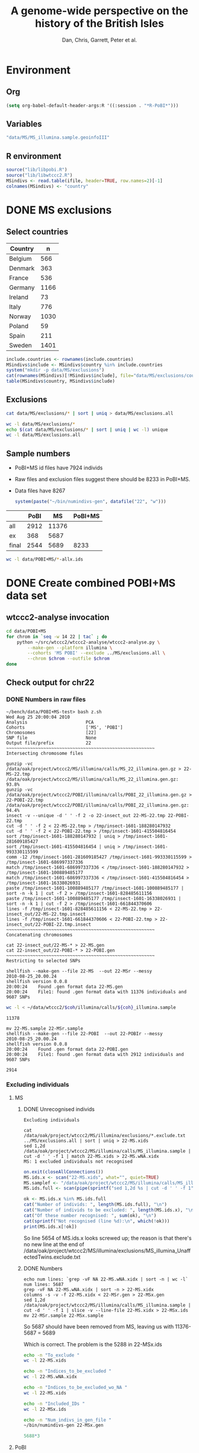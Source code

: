 #+title: A genome-wide perspective on the history of the British Isles
#+author: Dan, Chris, Garrett, Peter et al.

* Environment
** Org
#+babel:    :dir /davison@oak.well.ox.ac.uk:~/bench
#  +babel:    :dir ~/bench
#+options: ^:{}

#+begin_src emacs-lisp :cache no
  (setq org-babel-default-header-args:R '((:session . "*R-PoBI*")))
#+end_src

#+results:
| (:session . *R-PoBI*) |

** Variables
#+source: MS-ifile
#+begin_src emacs-lisp :results silent
"data/MS/MS_illumina.sample.geoinfoIII"
#+end_src

** R environment
#+begin_src R :var ifile=MS-ifile :results silent
  source("lib/libpobi.R")
  source("lib/libwtccc2.R")
  MSindivs <- read.table(ifile, header=TRUE, row.names=2)[-1]
  colnames(MSindivs) <- "country"
#+end_src

* DONE MS exclusions
** Select countries
#+tblname: include-countries
| Country |    n |
|---------+------|
| Belgium |  566 |
| Denmark |  363 |
| France  |  536 |
| Germany | 1166 |
| Ireland |   73 |
| Italy   |  776 |
| Norway  | 1030 |
| Poland  |   59 |
| Spain   |  211 |
| Sweden  | 1401 |

#+begin_src R :var include.countries=include-countries :rownames yes :colnames yes
  include.countries <- rownames(include.countries)
  MSindivs$include <- MSindivs$country %in% include.countries
  system("mkdir -p data/MS/exclusions")
  cat(rownames(MSindivs)[!MSindivs$include], file="data/MS/exclusions/country-exclusions", sep="\n")
  table(MSindivs$country, MSindivs$include)
#+end_src

#+results:
|            | FALSE | TRUE |
|------------+-------+------|
| Australia  |   705 |    0 |
| Belgium    |     0 |  566 |
| Denmark    |     0 |  363 |
| FIN        |   652 |    0 |
| France     |     0 |  536 |
| Germany    |     0 | 1166 |
| Ireland    |     0 |   73 |
| Italy      |     0 |  776 |
| NewZealand |   156 |    0 |
| Norway     |     0 | 1030 |
| Poland     |     0 |   59 |
| Spain      |     0 |  211 |
| Sweden     |     0 | 1401 |
| UK         |  2048 |    0 |
| USA        |  1634 |    0 |

** Exclusions

#+begin_src sh
cat data/MS/exclusions/* | sort | uniq > data/MS/exclusions.all
#+end_src

#+begin_src sh :session none
wc -l data/MS/exclusions/*
echo $(cat data/MS/exclusions/* | sort | uniq | wc -l) unique
wc -l data/MS/exclusions.all
#+end_src

#+results:
|  910 | data/MS/exclusions/MSInternalExclusions.dan.txt |
| 5195 | data/MS/exclusions/country-exclusions           |
| 6105 | total                                           |
| 5565 | unique                                          |
| 5565 | data/MS/exclusions.all                          |
** Sample numbers

- PoBI+MS id files have 7924 individs
- Raw files and exclusion files suggest there should be 8233 in PoBI+MS.
- Data files have 8267

  #+begin_src R :results output
  system(paste("~/bin/numindivs-gen", datafile("22", "w")))
  #+end_src


|       | PoBI |    MS | PoBI+MS |
|-------+------+-------+---------|
| all   | 2912 | 11376 |         |
| ex    |  368 |  5687 |         |
| final | 2544 |  5689 |    8233 |
#+TBLFM: @4$4=@4$2+@4$3
#+TBLFM: @4$3=@2$3-@3$3
#+TBLFM: @4$2=@2$2-@3$2

#+begin_src sh
wc -l data/POBI+MS/*-allx.ids
#+end_src

#+results:
|   7924 | data/POBI+MS/01-allx.ids |
|   7924 | data/POBI+MS/02-allx.ids |
|   7924 | data/POBI+MS/03-allx.ids |
|   7924 | data/POBI+MS/04-allx.ids |
|   7924 | data/POBI+MS/05-allx.ids |
|   7924 | data/POBI+MS/06-allx.ids |
|   7924 | data/POBI+MS/07-allx.ids |
|   7924 | data/POBI+MS/08-allx.ids |
|   7924 | data/POBI+MS/09-allx.ids |
|   7924 | data/POBI+MS/10-allx.ids |
|   7924 | data/POBI+MS/11-allx.ids |
|   7924 | data/POBI+MS/12-allx.ids |
|   7924 | data/POBI+MS/13-allx.ids |
|   7924 | data/POBI+MS/14-allx.ids |
|   7924 | data/POBI+MS/15-allx.ids |
|   7924 | data/POBI+MS/16-allx.ids |
|   7924 | data/POBI+MS/17-allx.ids |
|   7924 | data/POBI+MS/18-allx.ids |
|   7924 | data/POBI+MS/19-allx.ids |
|   7924 | data/POBI+MS/20-allx.ids |
|   7924 | data/POBI+MS/21-allx.ids |
|   7924 | data/POBI+MS/22-allx.ids |
| 174328 | total                    |

* DONE Create combined POBI+MS data set
** wtccc2-analyse invocation
#+begin_src sh
  cd data/POBI+MS
  for chrom in `seq -w 14 22 | tac` ; do
      python ~/src/wtccc2/wtccc2-analyse/wtccc2-analyse.py \
          --make-gen --platform illumina \
          --cohorts 'MS POBI' --exclude ../MS/exclusions.all \
          --chrom $chrom --outfile $chrom
  done
#+end_src

** Check output for chr22
   :PROPERTIES:
   :dir: /davison@oak.well.ox.ac.uk:/home/davison/bench/data/POBI+MS-test/
   :END:
*** DONE Numbers in raw files

#+begin_example 
~/bench/data/POBI+MS-test> bash z.sh
Wed Aug 25 20:00:04 2010
Analysis                      PCA
Cohorts                       ['MS', 'POBI']
Chromosomes                   [22]
SNP file                      None
Output file/prefix            22
~~~~~~~~~~~~~~~~~~~~~~~~~~~~~~~~~~~~~~~~~~~~~~~~~~~~~~~~
Intersecting chromosome files

gunzip -vc /data/oak/project/wtccc2/MS/illumina/calls/MS_22_illumina.gen.gz > 22-MS-22.tmp
/data/oak/project/wtccc2/MS/illumina/calls/MS_22_illumina.gen.gz:	 93.8%
gunzip -vc /data/oak/project/wtccc2/POBI/illumina/calls/POBI_22_illumina.gen.gz > 22-POBI-22.tmp
/data/oak/project/wtccc2/POBI/illumina/calls/POBI_22_illumina.gen.gz:	 94.4%
insect -v --unique -d ' ' -f 2 -o 22-insect_out 22-MS-22.tmp 22-POBI-22.tmp
cut -d ' ' -f 2 < 22-MS-22.tmp > /tmp/insect-1601-188280147932
cut -d ' ' -f 2 < 22-POBI-22.tmp > /tmp/insect-1601-415504816454
sort /tmp/insect-1601-188280147932 | uniq > /tmp/insect-1601-281609185427
sort /tmp/insect-1601-415504816454 | uniq > /tmp/insect-1601-993330115599
comm -12 /tmp/insect-1601-281609185427 /tmp/insect-1601-993330115599 > /tmp/insect-1601-686997337336
match /tmp/insect-1601-686997337336 < /tmp/insect-1601-188280147932 > /tmp/insect-1601-100889485177
match /tmp/insect-1601-686997337336 < /tmp/insect-1601-415504816454 > /tmp/insect-1601-16338026931
paste /tmp/insect-1601-100889485177 /tmp/insect-1601-100889485177 | sort -n -k 1 | cut -f 2 > /tmp/insect-1601-828485611156
paste /tmp/insect-1601-100889485177 /tmp/insect-1601-16338026931 | sort -n -k 1 | cut -f 2 > /tmp/insect-1601-661844370606
lines -f /tmp/insect-1601-828485611156 < 22-MS-22.tmp > 22-insect_out/22-MS-22.tmp.insect
lines -f /tmp/insect-1601-661844370606 < 22-POBI-22.tmp > 22-insect_out/22-POBI-22.tmp.insect
~~~~~~~~~~~~~~~~~~~~~~~~~~~~~~~~~~~~~~~~~~~~~~~~~~~~~~~~
Concatenating chromosomes

cat 22-insect_out/22-MS-* > 22-MS.gen
cat 22-insect_out/22-POBI-* > 22-POBI.gen
~~~~~~~~~~~~~~~~~~~~~~~~~~~~~~~~~~~~~~~~~~~~~~~~~~~~~~~~
Restricting to selected SNPs

shellfish --make-gen --file 22-MS  --out 22-MSr --messy
2010-08-25_20.00.24
shellfish version 0.0.8
20:00:24	Found .gen format data 22-MS.gen
20:00:24	File1: found .gen format data with 11376 individuals and 9607 SNPs
#+end_example

#+function: numindivs(coh)
#+begin_src sh
wc -l < ~/data/wtccc2/$coh/illumina/calls/${coh}_illumina.sample
#+end_src


#+call: numindivs(coh="MS")
#+results: numindivs(coh="MS")
: 11378

#+begin_example 
mv 22-MS.sample 22-MSr.sample
shellfish --make-gen --file 22-POBI  --out 22-POBIr --messy
2010-08-25_20.00.24
shellfish version 0.0.8
20:00:24	Found .gen format data 22-POBI.gen
20:00:24	File1: found .gen format data with 2912 individuals and 9607 SNPs
#+end_example

#+call: numindivs(coh="POBI")
#+results: numindivs(coh="POBI")
: 2914

*** Excluding individuals
**** MS
***** DONE Unrecognised individs

#+begin_example 
Excluding individuals

cat /data/oak/project/wtccc2/MS/illumina/exclusions/*.exclude.txt ../MS/exclusions.all | sort | uniq > 22-MS.xids
sed 1,2d /data/oak/project/wtccc2/MS/illumina/calls/MS_illumina.sample | cut -d ' ' -f 1 | match 22-MS.xids > 22-MS.wNA.xidx
MS: 1 excluded individuals not recognised
#+end_example

#+begin_src R :session :results output
  on.exit(closeAllConnections())
  MS.ids.x <- scan("22-MS.xids", what="", quiet=TRUE)
  MS.samplef <- "/data/oak/project/wtccc2/MS/illumina/calls/MS_illumina.sample"
  MS.ids.full <- scan(pipe(sprintf("sed 1,2d %s | cut -d ' ' -f 1", MS.samplef)), what="", quiet=TRUE)
  
  ok <- MS.ids.x %in% MS.ids.full
  cat("Number of individs: ", length(MS.ids.full), "\n")
  cat("Number of individs to be excluded: ", length(MS.ids.x), "\n")
  cat("Of these number recognised: ", sum(ok), "\n")
  cat(sprintf("Not recognised (line %d):\n", which(!ok)))
  print(MS.ids.x[!ok])
#+end_src

#+results:
: 
:  Number of individs:  11376
: Number of individs to be excluded:  5688
: Of these number recognised:  5687
: Not recognised (line 5654):
: [1] "97505_H0392029_C04"


So line 5654 of MS.ids.x looks screwed up; the reason is that there's
no new line at the end of
/data/oak/project/wtccc2/MS/illumina/exclusions/MS_illumina_UnaffectedTwins.exclude.txt

***** DONE Numbers
#+begin_example
echo num lines: `grep -vF NA 22-MS.wNA.xidx | sort -n | wc -l`
num lines: 5687
grep -vF NA 22-MS.wNA.xidx | sort -n > 22-MS.xidx
columns -s -v -f 22-MS.xidx < 22-MSr.gen > 22-MSx.gen
sed 1,2d /data/oak/project/wtccc2/MS/illumina/calls/MS_illumina.sample | cut -d ' ' -f 1 | slice -v --line-file 22-MS.xidx > 22-MSx.ids
mv 22-MSr.sample 22-MSx.sample
#+end_example

So 5687 should have been removed from MS, leaving us with 11376-5687 = 5689

Which is correct. The problem is the 5288 in 22-MSx.ids

#+begin_src sh
echo -n "To_exclude "
wc -l 22-MS.xids

echo -n "Indices_to_be_excluded "
wc -l 22-MS.wNA.xidx

echo -n "Indices_to_be_excluded_wo_NA "
wc -l 22-MS.xids

echo -n "Included_IDs "
wc -l 22-MSx.ids

echo -n "Num_indivs_in_gen_file "
~/bin/numindivs-gen 22-MSx.gen
#+end_src

#+results:
| To_exclude                   | 5688 | 22-MS.xids     |
| Indices_to_be_excluded       | 5688 | 22-MS.wNA.xidx |
| Indices_to_be_excluded_wo_NA | 5688 | 22-MS.xids     |
| Included_IDs                 | 5689 | 22-MSx.ids     |
| Num_indivs_in_gen_file       | 5689 |                |

#+begin_src R
5688*3
#+end_src

#+results:
: 17064

**** PoBI
***** Unrecognised individs
#+begin_example 
    cat /data/oak/project/wtccc2/POBI/illumina/exclusions/*.exclude.txt ../MS/exclusions.all | sort | uniq > 22-POBI.xids
    sed 1,2d /data/oak/project/wtccc2/POBI/illumina/calls/POBI_illumina.sample | cut -d ' ' -f 1 | match 22-POBI.xids > 22-POBI.xidx
    POBI: 5565 excluded individuals not recognised
#+end_example

This 5565 is the number of indivs in MS/exclusions.all, so that makes sense.

#+begin_src R :session :results output
  on.exit(closeAllConnections())
  POBI.ids.x <- scan("22-POBI.xids", what="", quiet=TRUE)
  POBI.samplef <- "/data/oak/project/wtccc2/POBI/illumina/calls/POBI_illumina.sample"
  POBI.ids.full <- scan(pipe(sprintf("sed 1,2d %s | cut -d ' ' -f 1", POBI.samplef)), what="", quiet=TRUE)
  
  ok <- POBI.ids.x %in% POBI.ids.full
  cat("Number of individs: ", length(POBI.ids.full), "\n")
  cat("Number of individs to be excluded: ", length(POBI.ids.x), "\n")
  cat("Of these number recognised: ", sum(ok), "\n")
#+end_src

#+results:
: 
:  Number of individs:  2912
: Number of individs to be excluded:  5899
: Of these number recognised:  334

***** DONE Numbers
#+begin_example
grep -vF NA 22-POBI.wNA.xidx | sort -n > 22-POBI-tmp && mv 22-POBI-tmp 22-POBI.xidx
columns -s -v -f 22-POBI.xidx < 22-POBIr.gen > 22-POBIx.gen
sed 1,2d /data/oak/project/wtccc2/POBI/illumina/calls/POBI_illumina.sample | cut -d ' ' -f 1 | slice -v --line-file 22-POBI.xidx > 22-POBIx.ids
mv 22-POBIr.sample 22-POBIx.sample
#+end_example

So 334 should have been removed from POBI, leaving us with src_R{2912-334} = 2578.

#+begin_src sh
~/bin/numindivs-gen 22-POBIx.gen
wc -l 22-POBIx.ids
#+end_src

#+results:
| 2578 |              |
| 2578 | 22-POBIx.ids |

*** Combine across cohorts
#+begin_example 
Combining data across cohorts

cut -d ' ' -f 1-5 < 22-MSx.gen > 22-MSx.map
cut -d ' ' -f 6- < 22-MSx.gen > 22-MSx.gen_only
cut -d ' ' -f 1-5 < 22-POBIx.gen > 22-POBIx.map
cut -d ' ' -f 6- < 22-POBIx.gen > 22-POBIx.gen_only
paste -d ' ' 22-MSx.gen 22-POBIx.gen_only > 22-allx.gen
cat 22-MSx.ids 22-POBIx.ids > 22-allx.ids
#+end_example

Total should be src_R{5689+2578}=8267

#+begin_src sh
~/bin/numindivs-gen 22-allx.gen
wc -l *.ids
#+end_src

#+results:
|  8267 |              |
|  5288 | 22-MSx.ids   |
|  2636 | 22-POBIx.ids |
|  7924 | 22-allx.ids  |
| 15848 | total        |

* DONE Prepare data set for phasing
** Environment
*** Create links to HapMap data files
#+begin_src sh
  cd data/HM3
  for i in `seq 1 22` ; do
      ln -fs \
          ../hapmap3_r2_plus_1000g_jun2010_b36_ceu/hapmap3.r2.b36.allMinusPilot1CEU.chr$i.snpfilt.haps \
          `printf "%02d" $i`.hap
  
      ln -fs \
          ../hapmap3_r2_plus_1000g_jun2010_b36_ceu/hapmap3.r2.b36.allMinusPilot1CEU.chr$i.snpfilt.legend \
          `printf "%02d" $i`.legend
      ln -fs \
          ../hapmap3_r2_plus_1000g_jun2010_b36_ceu/genetic_map_chr${i}_combined_b36.txt \
          `printf "%02d" $i`.map
  done
#+end_src
*** R environment
#+source: set-variables
#+begin_src R
    PATH <- "/home/davison/src/shellfish/bin"
    system("mkdir -p img rdata rlegend rmap flipind flipinput frdata freq lines indivs")
    
    chroms <- sprintf("%02d", 1:22)
    nwtccc2 <- 8267
    
    datafile <- function(chr, dataset=c("h","w"))
        switch(match.arg(dataset),
               h = sprintf("data/HM3/%s.hap", chr),
               w = sprintf("data/POBI+MS/%s-allx.gen", chr))
    legendfile <- function(chr, dataset=c("h","w"))
        switch(match.arg(dataset),
               h = sprintf("data/HM3/%s.legend", chr),
               w = error("No need for this"))
    mapfile <- function(chr, dataset=c("h","w"))
        switch(match.arg(dataset),
               h = sprintf("data/HM3/%s.map", chr),
               w = error("No need for this"))
    indivfile <- function(chr, dataset=c("h","w"))
        switch(match.arg(dataset),
               w = sprintf("data/POBI+MS/%s-allx.ids", chr),
               h = error("No need for this"))
    rdatafile <- function(chr, dataset)
        sprintf("rdata/%s-%s.%s", dataset, chr,
                if(dataset == "w") "gen" else "hap")
    rlegendfile <- function(chr, dataset)
        sprintf("rlegend/%s-%s.legend", dataset, chr)
    rmapfile <- function(chr, dataset)
        sprintf("rmap/%s-%s.map", dataset, chr)
    rstrandfile <- function(chr, dataset)
        sprintf("rstrand/%s", chr)
    frdatafile <- function(chr, dataset)
        sprintf("frdata/%s-%s.%s", dataset, chr,
                if(dataset == "w") "gen" else "hap")
    linesfile <- function(chr, dataset)
        sprintf("lines/%s-%s.lines", dataset, chr)
    freqfile <- function(chr, dataset)
        sprintf("freq/%s-%s.freq", dataset, chr)
    flipindfile <- function(chr, dataset)
        sprintf("flipind/%s-%s.flip", dataset, chr)
    flipinputfile <- function(chr, dataset)
        sprintf("flipinput/%s-%s.flip", dataset, chr)
    indivfile <- function(chr, dataset=c("h","w"))
        switch(match.arg(dataset),
               w = sprintf("impute2/out/%s_hap", chr),
               h = error("No need for this"))
#+end_src

*** R data frames
#+source: set-up-data-frames
#+begin_src R
  dd <- list()
  dd$h <- lapply(legendfile(chroms, "h"), read.table, header=TRUE, as.is=TRUE, col.names=c("rs","pos","a0","a1"))
  dd$w <- lapply(chroms, function(chr)
                 read.table(pipe(sprintf("cut -d' ' -f2-5 < %s", datafile(chr,"w"))),
                            header=FALSE, as.is=TRUE, col.names=c("rs","pos","a0","a1")))
  names(dd$h) <- names(dd$w)  <- chroms
  
  df <- data.frame(row.names=chroms)
  df$Lh <- sapply(dd$h, nrow)
  df$Lw <- sapply(dd$w, nrow)
  df$hinw <- mapply(function(h, w) sum(h$rs %in% w$rs), dd$h, dd$w, SIMPLIFY=FALSE)
  df$winh <- mapply(function(h, w) sum(w$rs %in% h$rs), dd$h, dd$w, SIMPLIFY=FALSE)
#+end_src

** DONE Restrict to intersection
We're going to flip WTCCC2 to match HapMap3
*** Create merged SNP lists
#+source: create-isect
#+begin_src R
  isect <- mapply(merge, dd$w, dd$h, MoreArgs=list(by="rs"), SIMPLIFY=FALSE)
  isect <- lapply(isect, function(i) i[order(i$pos.x),])
#+end_src
*** Create restricted data files
#+source: create-restricted-files
#+begin_src R
  for(c in chroms) {
      for(d in c("w","h")) {
          ## map <- match(isect[[c]]$rs, dd[[d]][[c]]$rs)
          ## cat(map, sep="\n", file=linesfile(c, d))
          ## stopifnot(!is.na(map))
          ## cmd <- paste(file.path(PATH, "lines"),
          ##              "-f", linesfile(c, d),
          ##              "<", datafile(c, d),
          ##              ">", rdatafile(c, d))
          ## print(cmd)
          ## system(cmd)
          ## if(d == "h") {
          ##     ## legend and mapfiles have headers
          ##     lfile <- tempfile()
          ##     cat(map+1, sep="\n", file=lfile)
    
          ##     cmd <- paste(file.path(PATH, "lines"),
          ##                  "-f", lfile,
          ##                  "<", legendfile(c, "h"),
          ##                  ">", rlegendfile(c, "h"))
          ##     print(cmd)
          ##     system(cmd)
    
          ##     cmd <- paste(file.path(PATH, "lines"),
          ##                  "-f", lfile,
          ##                  "<", mapfile(c, "h"),
          ##                  ">", rmapfile(c, "h"))
          ##     print(cmd)
          ##     system(cmd)
          ## }
          cat(rep("+", length(map)), sep="\n", file=rstrandfile(c, "w"))
      }
  }
#+end_src

** DONE Check restricted data dimensions

#+begin_src sh :colnames yes
  printf "chr\thapmap-L\twtccc2-L\thapmap-n\twtccc2-n\n"
  for i in `seq -w 1 22` ; do
      h=rdata/h-$i.hap
      w=rdata/w-$i.gen
      printf "%02d\t%d\t%d\t%d\t%d\n" \
          $i \
          `wc -l < $h` \
          `wc -l < $w` \
          `head -n1 $h | wc | awk '{print $2}'` \
          `~/bin/numindivs-gen $w`
  done
#+end_src

#+results:
| chr | hapmap-L | wtccc2-L | hapmap-n | wtccc2-n |
|   1 |    38977 |    38977 |      410 |     8267 |
|   2 |    41420 |    41420 |      410 |     8267 |
|   3 |    34441 |    34441 |      410 |     8267 |
|   4 |    30084 |    30084 |      410 |     8267 |
|   5 |    31185 |    31185 |      410 |     8267 |
|   6 |    33177 |    33177 |      410 |     8267 |
|   7 |    27372 |    27372 |      410 |     8267 |
|   0 |    28491 |    28491 |      410 |     8267 |
|   0 |    24386 |    24386 |      410 |     8267 |
|  10 |    26922 |    26922 |      410 |     8267 |
|  11 |    24865 |    24865 |      410 |     8267 |
|  12 |    24696 |    24696 |      410 |     8267 |
|  13 |    18973 |    18973 |      410 |     8267 |
|  14 |    16758 |    16758 |      410 |     8267 |
|  15 |    15284 |    15284 |      410 |     8267 |
|  16 |    15627 |    15627 |      410 |     8267 |
|  17 |    13338 |    13338 |      410 |     8267 |
|  18 |    15224 |    15224 |      410 |     8267 |
|  19 |     8656 |     8656 |      410 |     8267 |
|  20 |    13139 |    13139 |      410 |     8267 |
|  21 |     7475 |     7475 |      410 |     8267 |
|  22 |     7635 |     7635 |      410 |     8267 |

** Flip the WTCCC2 genotypes to match HapMap3 strand
*** Construct flip indicator files
#+source: create-flip-indicator-files
#+begin_src R
  flipind <- function(df, file) {
      alleles <- df[,c("a0.x", "a1.x","a0.y","a1.y")]
      ind <- rep(3, nrow(alleles))
      ok <- apply(alleles, 1, function(a) all(a %in% c("A","C","G","T")))
      write.table(alleles[ok,], file=file, quote=FALSE, row.names=FALSE, col.names=FALSE)
      ind[ok] <- scan(pipe(sprintf("%s/flipind < %s", PATH, file)), what=integer())
      ind
  }
  
  for(c in chroms)
      for(d in "w") {
          cat(flipind(isect[[c]], flipinputfile(c, d)), file=flipindfile(c, d), sep="\n")
      }
#+end_src
*** Flip WTCCC2 PoBI+MS
#+source: create-flipped-files
#+begin_src R
  for(c in rev(chroms)) {
    cmd <- sprintf("%s/%s -i %s -n %02d < %s > %s",
                   PATH, "flipgen",
                   flipindfile(c, "w"),
                   nwtccc2,
                   rdatafile(c, "w"),
                   frdatafile(c, "w"))
    print(cmd)
    system(cmd)
  
    cmd <- sprintf("ln -fs $PWD/%s %s", rdatafile(c, "h"), frdatafile(c, "h"))
    print(cmd)
    system(cmd)
  }
#+end_src

*** Create strand indicators
#+source: create-strand-indicators
#+begin_src R
  for(c in chroms) {
      w <- pipe(paste("cut -d' ' -f4-5 <", frdatafile(c, "w")))
      h <- pipe(paste("cut -d' ' -f3-4 <", rlegendfile(c, "h")))
      w <- matrix(scan(w, what=""), nrow=2)
      h <- matrix(scan(h, what=""), nrow=2)
      strand <- ifelse(is.same.strand(w, h), "+", "-")
      w.pos <- scan(pipe(paste("cut -d' ' -f3 <", frdatafile(c, "w"))), what=integer())
      h.pos <- scan(pipe(paste("cut -d' ' -f2 <", rlegendfile(c, "h"))), what=integer())
      if(any(bad <- w.pos != h.pos))
          warning("Physical position differs for ", sum(bad), " SNPs on chromosome ", c)
      cat(paste(w.pos, strand), sep="\n", file=file.path("rstrand", c))
  }
#+end_src

** DONE Check flipped data dimensions
*** DONE Flip indicators
#+begin_src sh
  wc -l flipind/*
#+end_src

#+results:
|  38977 | flipind/w-01.flip |
|  41420 | flipind/w-02.flip |
|  34441 | flipind/w-03.flip |
|  30084 | flipind/w-04.flip |
|  31185 | flipind/w-05.flip |
|  33177 | flipind/w-06.flip |
|  27372 | flipind/w-07.flip |
|  28491 | flipind/w-08.flip |
|  24386 | flipind/w-09.flip |
|  26922 | flipind/w-10.flip |
|  24865 | flipind/w-11.flip |
|  24696 | flipind/w-12.flip |
|  18973 | flipind/w-13.flip |
|  16758 | flipind/w-14.flip |
|  15284 | flipind/w-15.flip |
|  15627 | flipind/w-16.flip |
|  13338 | flipind/w-17.flip |
|  15224 | flipind/w-18.flip |
|   8656 | flipind/w-19.flip |
|  13139 | flipind/w-20.flip |
|   7475 | flipind/w-21.flip |
|   7635 | flipind/w-22.flip |
| 498125 | total             |

*** DONE Flipped data
#+begin_src sh :colnames yes
  printf "chr\thapmap-L\twtccc2-L\thapmap-n\twtccc2-n\n"
  for i in `seq -w 1 22` ; do
      h=frdata/h-$i.hap
      w=frdata/w-$i.gen
      printf "%02d\t%d\t%d\t%d\t%d\n" \
          $i \
          `wc -l < $h` \
          `wc -l < $w` \
          `head -n1 $h | wc | awk '{print $2}'` \
          `~/bin/numindivs-gen $w`
  done
#+end_src

#+results:
| chr | hapmap-L | wtccc2-L | hapmap-n | wtccc2-n |
|   1 |    38977 |    38977 |      410 |     8267 |
|   2 |    41420 |    41420 |      410 |     8267 |
|   3 |    34441 |    34441 |      410 |     8267 |
|   4 |    30084 |    30084 |      410 |     8267 |
|   5 |    31185 |    31185 |      410 |     8267 |
|   6 |    33177 |    33177 |      410 |     8267 |
|   7 |    27372 |    27372 |      410 |     8267 |
|   0 |    28491 |    28491 |      410 |     8267 |
|   0 |    24386 |    24386 |      410 |     8267 |
|  10 |    26922 |    26922 |      410 |     8267 |
|  11 |    24865 |    24865 |      410 |     8267 |
|  12 |    24696 |    24696 |      410 |     8267 |
|  13 |    18973 |    18973 |      410 |     8267 |
|  14 |    16758 |    16758 |      410 |     8267 |
|  15 |    15284 |    15284 |      410 |     8267 |
|  16 |    15627 |    15627 |      410 |     8267 |
|  17 |    13338 |    13338 |      410 |     8267 |
|  18 |    15224 |    15224 |      410 |     8267 |
|  19 |     8656 |     8656 |      410 |     8267 |
|  20 |    13139 |    13139 |      410 |     8267 |
|  21 |     7475 |     7475 |      410 |     8267 |
|  22 |     7635 |     7635 |      410 |     8267 |

Was:

| chr | hapmap-L | wtccc2-L | hapmap-n | wtccc2-n |
|   1 |    38977 |    38977 |      410 |     8267 |
|   2 |    41420 |    30687 |      410 |     8267 |
|   3 |    34441 |    34441 |      410 |     8267 |
|   4 |    30084 |    30084 |      410 |     8267 |
|   5 |    31185 |    31185 |      410 |     8267 |
|   6 |    33177 |    33177 |      410 |     8267 |
|   7 |    27372 |    27372 |      410 |     8267 |
|   0 |    28491 |    28491 |      410 |     8267 |
|   0 |    24386 |    24386 |      410 |     8267 |
|  10 |    26922 |    26922 |      410 |     8267 |
|  11 |    24865 |    24865 |      410 |     8267 |
|  12 |    24696 |    24696 |      410 |     8267 |
|  13 |    18973 |    18973 |      410 |     8267 |
|  14 |    16758 |    16758 |      410 |     8267 |
|  15 |    15284 |    15284 |      410 |     8267 |
|  16 |    15627 |    15433 |      410 |     8267 |
|  17 |    13338 |    13338 |      410 |     8267 |
|  18 |    15224 |    15224 |      410 |     8267 |
|  19 |     8656 |     8656 |      410 |     8267 |
|  20 |    13139 |     5776 |      410 |     8267 |
|  21 |     7475 |     7475 |      410 |     8267 |
|  22 |     7635 |     7635 |      410 |     8267 |

** DONE Check allele frequencies
#+begin_src R
  freq <- lapply(chroms, list)
  for(c in rev(chroms)) {
      nh <- 1910 ## 410
      ## Read in hapmap haplotypes in intersection
      freq[[c]]$h <- 1 - colMeans(matrix(scan(frdatafile(c, "h"), what=integer()), nrow=nh))
      cat(freq[[c]]$h, sep="\n", file=freqfile(c,"h"))
      
      ## Create w freq file
      cmd <- sprintf("%s/sstat -p -n %d < %s > %s",
                     PATH, nwtccc2, frdatafile(c,"w"), freqfile(c,"w"))
      print(cmd)
      system(cmd)
      freq[[c]]$w <- 1 - scan(freqfile(c,"w"))
      cat(freq[[c]]$w, sep="\n", file=freqfile(c,"w"))   
  
      png(file=sprintf("img/%s-freqs.png", c))
      plot(freq[[c]]$h, freq[[c]]$w, xlab="HapMap3",ylab="PoBI+MS")
      dev.off()
  }
#+end_src

#+results:
| 1 | 2 | 3 | 4 | 5 | 6 | 7 | 8 | 9 | 10 | 11 | 12 | 13 | 14 | 15 | 16 | 17 | 18 | 19 | 20 | 21 | 22 |

Functions to compute frequency of allele 0
#+begin_src R
  wfrequency <- function(c, i) {
      w <- scan(pipe(sprintf("sed -n -e %dp -e %dq < %s",
                             i, i, rdatafile(c, "w"))),
                quiet=TRUE, what="")
      wg <- matrix(as.numeric(w[6:length(w)]), nrow=3)
      mean(t(2:0) %*% wg) / 2
  }
  
  hfrequency <- function(c, i)
      1 - mean(scan(pipe(sprintf("sed -n -e %dp -e %dq < %s",
                                 i, i, rdatafile(c, "h"))),
                    quiet=TRUE, what=integer()))
#+end_src
** Check
#+tblname: rsids
| SNP       |
|-----------|
| rs5747968 |
| rs2236639 |
| rs9605028 |

#+source: check-SNPs(rsids=rsids)
#+begin_src R :results insert value :colnames yes
  check.snp <- function(rs, c) {
      idx <- which(isect[[c]]$rs == rs)
      pipe.w <- function(c)
          pipe(sprintf("sed -n -e %dp -e %dq < %s | cut -d' ' -f4-5",
                         idx, idx, rdatafile(c, "w")))
        pipe.h <- function(c)
            pipe(sprintf("sed -n -e %dp -e %dq < %s | cut -d' ' -f3-4",
                         idx, idx, rlegendfile(c, "h")))
      
        data.frame(rs = rs,
                   chr = c,
                   alleles.w = paste(scan(pipe.w(c), what=""), collapse="/"),
                   alleles.h = paste(scan(pipe.h(c), what=""), collapse="/"),
                   freq.w = round(wfrequency(c, idx), 2),
                   freq.h = round(hfrequency(c, idx), 2))
    }
    
    do.call("rbind", lapply(rsids[,1], check.snp, "22"))
#+end_src

| rs        | chr | alleles.w | alleles.h | freq.w | freq.h |
|-----------+-----+-----------+-----------+--------+--------|
| rs5747968 |  22 | A/C       | G/T       |   0.67 |   0.22 |
| rs2236639 |  22 | A/G       | A/G       |   0.08 |   0.15 |
| rs9605028 |  22 | A/G       | A/G       |   0.95 |   0.95 |

| rs        | chr | alleles.w | alleles.h | freq.w | freq.h |
|-----------+-----+-----------+-----------+--------+--------|
| rs5747968 |  22 | A/C       | T/G       |   0.67 |   0.69 |
| rs2236639 |  22 | A/G       | G/A       |   0.08 |   0.95 |
| rs9605028 |  22 | A/G       | A/G       |   0.95 |   0.95 |
| rs        | chr | alleles.w | alleles.h | freq.w | freq.h |
|-----------+-----+-----------+-----------+--------+--------|
| rs5747968 |  22 | A/C       | T/G       |   0.67 |   0.69 |
| rs2236639 |  22 | A/G       | G/A       |   0.08 |   0.95 |
| rs9605028 |  22 | A/G       | A/G       |   0.95 |   0.95 |

#+results: check-SNPs (hapmap3+1kG)
| rs        | chr | alleles.w | alleles.h | freq.w | freq.h |
|-----------+-----+-----------+-----------+--------+--------|
| rs5747968 |  22 | A/C       | G/T       |   0.33 |   0.22 |
| rs2236639 |  22 | A/G       | A/G       |   0.92 |   0.15 |
| rs9605028 |  22 | A/G       | A/G       |   0.05 |   0.95 |



# hapmap3
| rs        | chr | alleles.w | alleles.h | freq.w | freq.h |
|-----------+-----+-----------+-----------+--------+--------|
| rs5747968 |  22 | A/C       | T/G       |   0.33 |   0.69 |
| rs2236639 |  22 | A/G       | G/A       |   0.92 |   0.95 |
| rs9605028 |  22 | A/G       | A/G       |   0.05 |   0.95 |


- HapMap website says rs2236639 has A allele CEU frequency .084.
- a0,a1 means a0 <-> 0, a1 <-> 1
- So HapMap frequencies are 1 - mean(hap)
- WTCCC2 frequencies are c(2,1,0) %*% genop



| rs#       | chrom |      pos | strand | build    | ref_allele | ref-allele_freq | ref-allele_count | other_allele | other-freq | other-allele_count |
| rs2236639 | chr22 | 15452483 | +      | ncbi_b36 | A          |           0.084 |               19 | G            |      0.916 |                207 |

** Babel script
#+begin_src R :noweb yes
  <<set-variables()>>
  <<set-up-data-frames()>>
  <<create-isect()>>
  <<create-restricted-files()>>
  <<create-flip-indicator-files()>>
  <<create-flipped-files()>>
#+end_src

#+results:
: 0

* TODO What's going on with chromosome 1 ??
* STARTED Phasing
** Shell version
   -strand_g frdata/w-$c.gen.strand \

   -fix_strand_g \

   #+begin_src sh
     mkdir -p impute2/cmds impute2/out
     
     for c in `seq -w 1 21` ; do
         echo \
             impute2 \
             -phase \
             -m rmap/h-$c.map \
             -h frdata/h-$c.hap \
             -l rlegend/h-$c.legend \
             -g frdata/w-$c.gen \
             -strand_g rstrand/$c \
             -int 20e6 24e6 \
             -Ne 11418 \
             -o impute2/out/$c \
           > impute2/cmds/$c.sh
     done
   #+end_src
** R version
#+begin_src R :var chunk=4000000
  Ne <- 11418
  chroms <- "22"
  for(c in chroms) {
      outdir <- file.path("impute2", "cmds", c)
      dir.create(outdir, recursive=TRUE)
      ## pos <- scan(pipe(paste("cut -d' ' -f3 <", frdatafile(c, "w"))), what=integer())
      pos <- seq(1107, 36987563, by=100)
      starts <- seq(min(pos), max(pos), by=chunk)
      ends <- c(starts[-1] - 1, max(pos))
      for(i in seq_along(starts)) {
          cmd <-
              paste("impute2",
                    "-phase",
                    "-m", rmapfile(c, "h"),
                    "-h", frdatafile(c, "h"),
                    "-l", rlegendfile(c, "h"),
                    "-g", frdatafile(c, "w"),
                    "-strand_g", rstrandfile(c),
                    "-int", starts[i], ends[i],
                    "-Ne", Ne,
                    "-o", file.path("impute2", "out", c, i))
          cat(cmd, "\n", file= file.path(outdir, sprintf("%05d.sh", i)))
      }
  }
  
#+end_src

* TODO Sample lists

  POBI+MS files have 8267 individuals

  #+begin_src R :results output
  system(paste("~/bin/numindivs-gen", datafile("22", "w")))
  
  system("wc -l 22-MSx.ids")
  #+end_src

  #+results:
  : head: cannot open `data/POBI+MS/22-allx.gen' for reading: No such file or directory
  : -1
  : wc: 22-MS.ids: No such file or directory

* TODO Validate phasing
** Allele frequencies should be the same!
** Distribution of identical stretch lengths
#+begin_src R
  identical.stretch.lengths <- function(hap1, hap2) {
      r <- rle(hap1 == hap2)
      r$lengths[r$values]
  }
#+end_src

*** Compare Orkney vs Norway and Spain vs Norway
#+begin_src R :var chrom=22
  indivs.d <- pobi.ms.read.samplefile()
  ids <- scan(indivfile(chrom, "w"), what="")
  pop1 <- "NOR"
  haps <- read.haplotypes(hapfile(chrom), ids)
  h1 <- extract.haplotypes(pop1, haps, indivs.d)
  
  id.lengths <- list()
  for(pop2 in c("ORK","SPA")) {
      h2 <- extract.haplotypes(pop2, haps, indivs.d)
      for(i in 1:n1) {
          for(j in 1:n2) {
              id.lengths[[pop1]][[pop2]][[i]][[j]] <- identical.stretch.lengths(h1, h2)
              save(id.lengths, file="id-lengths.rda")
          }
      }
  }
#+end_src
* PCA
#+begin_src sh
  cd data/POBI+MS
  python ~/src/wtccc2/wtccc2-analyse/wtccc2-analyse.py \
      --pca --platform illumina \
      --cohorts 'MS POBI' --exclude ../MS/exclusions.all \
      --outfile MS-POBI-pca-
#+end_src

* Synchronise
#+begin_src sh :results output
  rsync -auvz --delete data/MS/ $cetus:data/MS/ && rsync -auvz --delete data/MS/ $oak:data/MS/
#+end_src

#+results:
: building file list ... done
: 
: sent 314 bytes  received 20 bytes  668.00 bytes/sec
: total size is 612863  speedup is 1834.92
: sending incremental file list
: 
: sent 284 bytes  received 13 bytes  198.00 bytes/sec
: total size is 612863  speedup is 2063.51

# Local Variables=
# org-babel-default-header-args:R=((:session . "*R-PoBI*"))
# End=
